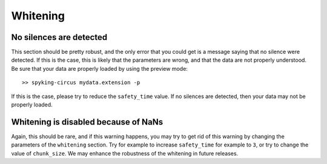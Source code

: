 Whitening
=========

No silences are detected
------------------------

This section should be pretty robust, and the only error that you could get is a message saying that no silence were detected. If this is the case, this is likely that the parameters are wrong, and that the data are not properly understood. Be sure that your data are properly loaded by using the preview mode::

	>> spyking-circus mydata.extension -p


If this is the case, please try to reduce the ``safety_time`` value. If no silences are detected, then your data may not be properly loaded.

Whitening is disabled because of NaNs
-------------------------------------

Again, this should be rare, and if this warning happens, you may try to get rid of this warning by changing the parameters of the ``whitening`` section. Try for example to increase ``safety_time`` for example to ``3``, or try to change the value of ``chunk_size``. We may enhance the robustness of the whitening in future releases.